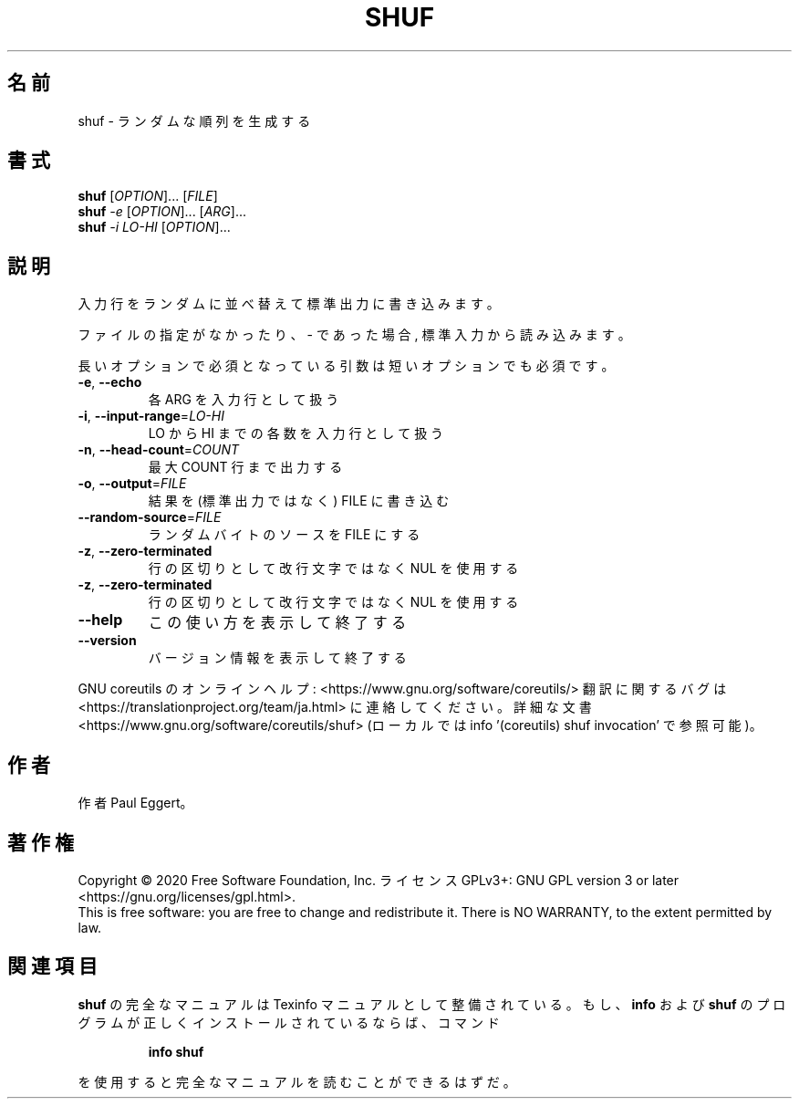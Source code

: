 .\" DO NOT MODIFY THIS FILE!  It was generated by help2man 1.47.13.
.TH SHUF "1" "2021年4月" "GNU coreutils" "ユーザーコマンド"
.SH 名前
shuf \- ランダムな順列を生成する
.SH 書式
.B shuf
[\fI\,OPTION\/\fR]... [\fI\,FILE\/\fR]
.br
.B shuf
\fI\,-e \/\fR[\fI\,OPTION\/\fR]... [\fI\,ARG\/\fR]...
.br
.B shuf
\fI\,-i LO-HI \/\fR[\fI\,OPTION\/\fR]...
.SH 説明
.\" Add any additional description here
.PP
入力行をランダムに並べ替えて標準出力に書き込みます。
.PP
ファイルの指定がなかったり、 \- であった場合, 標準入力から読み込みます。
.PP
長いオプションで必須となっている引数は短いオプションでも必須です。
.TP
\fB\-e\fR, \fB\-\-echo\fR
各 ARG を入力行として扱う
.TP
\fB\-i\fR, \fB\-\-input\-range\fR=\fI\,LO\-HI\/\fR
LO から HI までの各数を入力行として扱う
.TP
\fB\-n\fR, \fB\-\-head\-count\fR=\fI\,COUNT\/\fR
最大 COUNT 行まで出力する
.TP
\fB\-o\fR, \fB\-\-output\fR=\fI\,FILE\/\fR
結果を (標準出力ではなく) FILE に書き込む
.TP
\fB\-\-random\-source\fR=\fI\,FILE\/\fR
ランダムバイトのソースを FILE にする
.TP
\fB\-z\fR, \fB\-\-zero\-terminated\fR
行の区切りとして改行文字ではなく NUL を使用する
.TP
\fB\-z\fR, \fB\-\-zero\-terminated\fR
行の区切りとして改行文字ではなく NUL を使用する
.TP
\fB\-\-help\fR
この使い方を表示して終了する
.TP
\fB\-\-version\fR
バージョン情報を表示して終了する
.PP
GNU coreutils のオンラインヘルプ: <https://www.gnu.org/software/coreutils/>
翻訳に関するバグは <https://translationproject.org/team/ja.html> に連絡してください。
詳細な文書 <https://www.gnu.org/software/coreutils/shuf>
(ローカルでは info '(coreutils) shuf invocation' で参照可能)。
.SH 作者
作者 Paul Eggert。
.SH 著作権
Copyright \(co 2020 Free Software Foundation, Inc.
ライセンス GPLv3+: GNU GPL version 3 or later <https://gnu.org/licenses/gpl.html>.
.br
This is free software: you are free to change and redistribute it.
There is NO WARRANTY, to the extent permitted by law.
.SH 関連項目
.B shuf
の完全なマニュアルは Texinfo マニュアルとして整備されている。もし、
.B info
および
.B shuf
のプログラムが正しくインストールされているならば、コマンド
.IP
.B info shuf
.PP
を使用すると完全なマニュアルを読むことができるはずだ。
